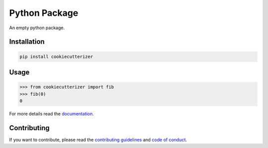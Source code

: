 Python Package
==============

.. image:: https://img.shields.io/badge/built%20with-Cookiecutter-ff69b4.svg?logo=cookiecutter
    :alt: Cookiecutter
    :target: https://github.com/91nunocosta/python-package-cookiecutter

.. image:: https://img.shields.io/github/license/91nunocosta/cookiecutterizer
    :alt: GitHub
    :target: https://github.com/91nunocosta/cookiecutterizer/blob/master/LICENSE

.. image:: https://app.codacy.com/project/badge/Grade/cb92f3f137454fae8697c7a6e7334f74
    :alt: Codacy
    :target: https://www.codacy.com/gh/91nunocosta/cookiecutterizer/dashboard?utm_source=github.com&amp;utm_medium=referral&amp;utm_content=91nunocosta/cookiecutterizer&amp;utm_campaign=Badge_Grade

.. image:: https://app.codacy.com/project/badge/Coverage/cb92f3f137454fae8697c7a6e7334f74
    :alt: Codacy coverage
    :target: https://www.codacy.com/gh/91nunocosta/cookiecutterizer/dashboard?utm_source=github.com&utm_medium=referral&utm_content=91nunocosta/cookiecutterizer&utm_campaign=Badge_Coverage

.. image:: https://img.shields.io/github/workflow/status/91nunocosta/cookiecutterizer/Semantic%20Release
    :alt: Build
    :target: https://github.com/91nunocosta/cookiecutterizer/actions/workflows/release_package.yml

.. image:: https://img.shields.io/pypi/v/cookiecutterizer
    :alt: Python versions
    :target: https://pypi.org/project/cookiecutterizer/

.. image:: https://img.shields.io/pypi/pyversions/cookiecutterizer
    :alt: PyPI version
    :target: https://pypi.org/project/cookiecutterizer/

.. image:: https://readthedocs.org/projects/prototype-python-package/badge/?version=latest
    :alt: ReadTheDocs
    :target: https://prototype-python-package.readthedocs.io/en/latest/

An empty python package.

Installation
------------

.. code-block:: console

    pip install cookiecutterizer

Usage
-----

>>> from cookiecutterizer import fib
>>> fib(0)
0


For more details read the `documentation <https://prototype-python-package.readthedocs.io/en/latest/>`_.

Contributing
------------

If you want to contribute, please read the `contributing guidelines <./CONTRIBUTING.md>`_ and `code of conduct <./CODE_OF_CONDUCT.md>`_.
